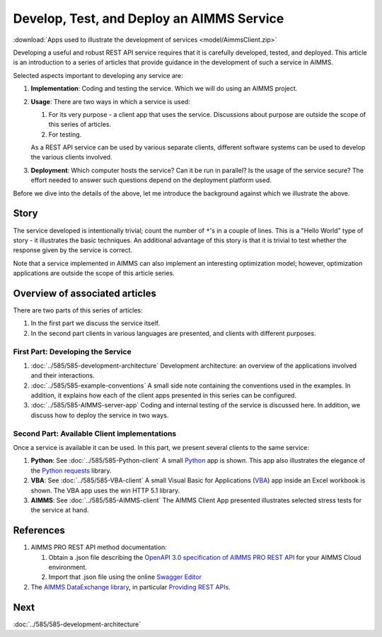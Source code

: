 Develop, Test, and Deploy an AIMMS Service
============================================

.. Should be introduction, and just provide overview.
.. Should introduce two applications:
.. 1. CountTheStars
.. 2. FlowshopDatabase

:download:`Apps used to illustrate the development of services <model/AimmsClient.zip>`


Developing a useful and robust REST API service requires that it is carefully developed, tested, and deployed.
This article is an introduction to a series of articles that provide guidance in the development of such a service in AIMMS.

Selected aspects important to developing any service are:

#.  **Implementation**: Coding and testing the service.  Which we will do using an AIMMS project. 

#.  **Usage**: There are two ways in which a service is used:

    #.  For its very purpose - a client app that uses the service. Discussions about purpose are outside the scope of this series of articles.
    
    #.  For testing.

    As a REST API service can be used by various separate clients, different software systems can be used to develop the various clients involved.

#.  **Deployment**: Which computer hosts the service? Can it be run in parallel? Is the usage of the service secure?
    The effort needed to answer such questions depend on the deployment platform used.

Before we dive into the details of the above, let me introduce the background against which we illustrate the above.

Story
------

The service developed is intentionally trivial; count the number of ``*``'s in a couple of lines.
This is a "Hello World" type of story - it illustrates the basic techniques.
An additional advantage of this story is that it is trivial to test whether the response 
given by the service is correct.

Note that a service implemented in AIMMS can also implement an interesting optimization model; 
however, optimization applications are outside the scope of this article series.

Overview of associated articles
--------------------------------

There are two parts of this series of articles:

#.  In the first part we discuss the service itself.

#.  In the second part clients in various languages are presented, and 
    clients with different purposes.

First Part: Developing the Service 
^^^^^^^^^^^^^^^^^^^^^^^^^^^^^^^^^^^^

#.  :doc:`../585/585-development-architecture` Development architecture: an overview of the applications involved and 
    their interactions.

#.  :doc:`../585/585-example-conventions` A small side note containing the conventions used in the examples.  
    In addition, it explains how each of the client apps presented in this series can be configured.

#.  :doc:`../585/585-AIMMS-server-app` 
    Coding and internal testing of the service is discussed here.
    In addition, we discuss how to deploy the service in two ways.

Second Part: Available Client implementations
^^^^^^^^^^^^^^^^^^^^^^^^^^^^^^^^^^^^^^^^^^^^^^

Once a service is available it can be used. In this part, we present several clients to the same service:

#.  **Python**: See :doc:`../585/585-Python-client` A small `Python <https://www.python.org/>`_ app is shown. 
    This app also illustrates the elegance of the `Python requests <https://pypi.org/project/requests/>`_ library.

#.  **VBA**: See :doc:`../585/585-VBA-client` A small Visual Basic for Applications 
    (`VBA <https://learn.microsoft.com/en-us/office/vba/library-reference/concepts/getting-started-with-vba-in-office>`_) 
    app inside an Excel workbook is shown. 
    The VBA app uses the win HTTP 5.1 library.

#.  **AIMMS**: See :doc:`../585/585-AIMMS-client` 
    The AIMMS Client App presented illustrates selected stress tests for the service at hand.
    
References
------------

#.  AIMMS PRO REST API method documentation:

    #. Obtain a .json file describing the `OpenAPI 3.0 specification of AIMMS PRO REST API <https://documentation.aimms.com/cloud/rest-api.html#aimms-pro-rest-api>`_ for your AIMMS Cloud environment.

    #. Import that .json file using the online `Swagger Editor <https://editor-next.swagger.io/>`_

#.  The `AIMMS DataExchange library <https://documentation.aimms.com/dataexchange/index.html>`_, in particular `Providing REST APIs <https://documentation.aimms.com/dataexchange/rest-server.html>`_.

Next
-----------

:doc:`../585/585-development-architecture`



